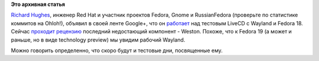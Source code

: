 .. title: На подходе Weston (композитный менеджер для Wayland)
.. slug: На-подходе-weston-композитный-менеджер-для-wayland
.. date: 2012-04-25 15:53:12
.. tags:
.. category:
.. link:
.. description:
.. type: text
.. author: Peter Lemenkov

**Это архивная статья**


`Richard Hughes <http://www.ohloh.net/accounts/hughsient>`__, инженер
Red Hat и участник проектов Fedora, Gnome и RussianFedora (проверьте по
статистике коммитов на Ohloh!), объявил в своей ленте Google+, что он
`работает <https://plus.google.com/107928060492923463788/posts/T9M6HLv7Fj1>`__
над тестовым LiveCD с Wayland и Fedora 18. Сейчас `проходит
рецензию <https://bugzilla.redhat.com/show_bug.cgi?id=815951>`__
последний недостающий компонент - Weston. Похоже, что к Fedora 19 (а
может и раньше, но в виде technology preview) мы увидим рабочий Wayland.

Можно говорить определенно, что скоро будут и тестовые дни, посвященные
ему.

